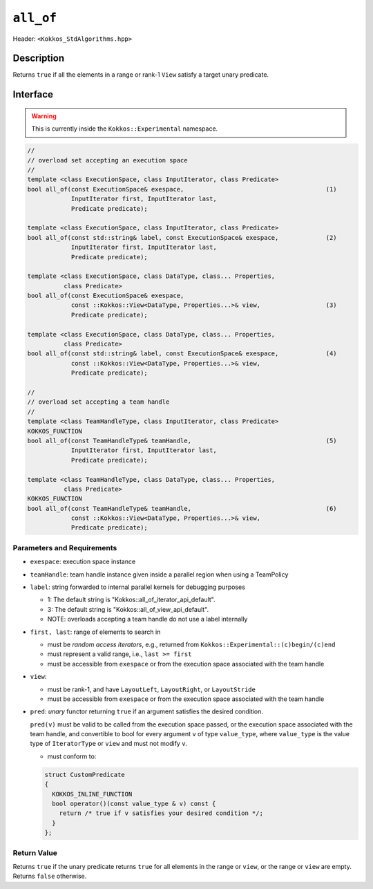 
``all_of``
==========

Header: ``<Kokkos_StdAlgorithms.hpp>``

Description
-----------

Returns ``true`` if all the elements in a range or rank-1 ``View`` satisfy
a target unary predicate.

Interface
---------

.. warning:: This is currently inside the ``Kokkos::Experimental`` namespace.


.. code-block:: cpp

   //
   // overload set accepting an execution space
   //
   template <class ExecutionSpace, class InputIterator, class Predicate>
   bool all_of(const ExecutionSpace& exespace,                                       (1)
               InputIterator first, InputIterator last,
	       Predicate predicate);

   template <class ExecutionSpace, class InputIterator, class Predicate>
   bool all_of(const std::string& label, const ExecutionSpace& exespace,             (2)
	       InputIterator first, InputIterator last,
	       Predicate predicate);

   template <class ExecutionSpace, class DataType, class... Properties,
	     class Predicate>
   bool all_of(const ExecutionSpace& exespace,
	       const ::Kokkos::View<DataType, Properties...>& view,                  (3)
	       Predicate predicate);

   template <class ExecutionSpace, class DataType, class... Properties,
	     class Predicate>
   bool all_of(const std::string& label, const ExecutionSpace& exespace,             (4)
	       const ::Kokkos::View<DataType, Properties...>& view,
	       Predicate predicate);

   //
   // overload set accepting a team handle
   //
   template <class TeamHandleType, class InputIterator, class Predicate>
   KOKKOS_FUNCTION
   bool all_of(const TeamHandleType& teamHandle,                                     (5)
               InputIterator first, InputIterator last,
	       Predicate predicate);

   template <class TeamHandleType, class DataType, class... Properties,
	     class Predicate>
   KOKKOS_FUNCTION
   bool all_of(const TeamHandleType& teamHandle,                                     (6)
	       const ::Kokkos::View<DataType, Properties...>& view,
	       Predicate predicate);


Parameters and Requirements
~~~~~~~~~~~~~~~~~~~~~~~~~~~

- ``exespace``: execution space instance

- ``teamHandle``: team handle instance given inside a parallel region when using a TeamPolicy

- ``label``: string forwarded to internal parallel kernels for debugging purposes

  - 1: The default string is "Kokkos::all_of_iterator_api_default".

  - 3: The default string is "Kokkos::all_of_view_api_default".

  - NOTE: overloads accepting a team handle do not use a label internally

- ``first, last``: range of elements to search in

  - must be *random access iterators*, e.g., returned from ``Kokkos::Experimental::(c)begin/(c)end``

  - must represent a valid range, i.e., ``last >= first``

  - must be accessible from ``exespace`` or from the execution space associated with the team handle


- ``view``:

  - must be rank-1, and have ``LayoutLeft``, ``LayoutRight``, or ``LayoutStride``

  - must be accessible from ``exespace`` or from the execution space associated with the team handle

- ``pred``: *unary* functor returning ``true`` if an argument satisfies the desired condition.

  ``pred(v)`` must be valid to be called from the execution space passed, or the execution space
  associated with the team handle, and convertible to bool for every argument ``v``
  of type ``value_type``, where ``value_type`` is the value type of ``IteratorType`` or ``view``
  and must not modify ``v``.

  - must conform to:

  .. code-block:: cpp

     struct CustomPredicate
     {
       KOKKOS_INLINE_FUNCTION
       bool operator()(const value_type & v) const {
         return /* true if v satisfies your desired condition */;
       }
     };


Return Value
~~~~~~~~~~~~

Returns ``true`` if the unary predicate returns ``true`` for all elements in the range or ``view``,
or the range or ``view`` are empty. Returns ``false`` otherwise.
